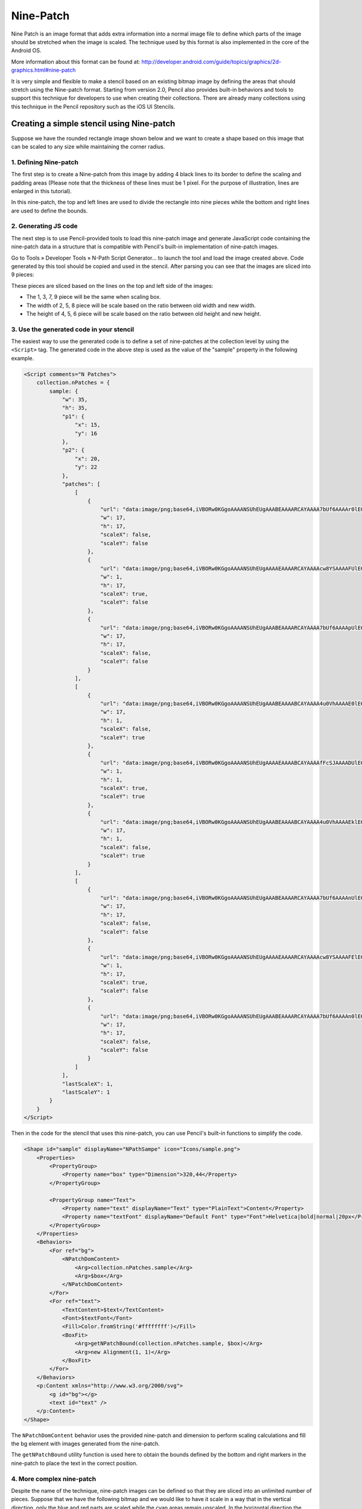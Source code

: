 Nine-Patch
==========

Nine Patch is an image format that adds extra information into a normal image
file to define which parts of the image should be stretched when the image is
scaled. The technique used by this format is also implemented in the core of
the Android OS.

More information about this format can be found at:
http://developer.android.com/guide/topics/graphics/2d-graphics.html#nine-patch

It is very simple and flexible to make a stencil based on an existing bitmap
image by defining the areas that should stretch using the Nine-patch format.
Starting from version 2.0, Pencil also provides built-in behaviors and tools
to support this technique for developers to use when creating their
collections. There are already many collections using this technique in the
Pencil repository such as the iOS UI Stencils.

Creating a simple stencil using Nine-patch
------------------------------------------

Suppose we have the rounded rectangle image shown below and we want to create a
shape based on this image that can be scaled to any size while maintaining the
corner radius.

.. image:: /images/tutorial_rounded_rectangle.png

1. Defining Nine-patch
^^^^^^^^^^^^^^^^^^^^^^

The first step is to create a Nine-patch from this image by adding 4 black
lines to its border to define the scaling and padding areas (Please note that
the thickness of these lines must be 1 pixel. For the purpose of illustration,
lines are enlarged in this tutorial).

.. image:: /images/tutorial_rectangle_with_lines.png

In this nine-patch, the top and left lines are used to divide the rectangle
into nine pieces while the bottom and right lines are used to define the
bounds.

2. Generating JS code
^^^^^^^^^^^^^^^^^^^^^

The next step is to use Pencil-provided tools to load this nine-patch image and
generate JavaScript code containing the nine-patch data in a structure that is
compatible with Pencil's built-in implementation of nine-patch images.

Go to Tools » Developer Tools » N-Path Script Generator... to launch the tool
and load the image created above. Code generated by this tool should be copied
and used in the stencil. After parsing you can see that the images are sliced
into 9 pieces:

.. image:: /images/tutorial_rectangle_nine_cut.png

These pieces are sliced based on the lines on the top and left side of the
images:

* The 1, 3, 7, 9 piece will be the same when scaling box.
* The width of 2, 5, 8 piece will be scale based on the ratio between old width
  and new width.
* The height of 4, 5, 6 piece will be scale based on the ratio between old
  height and new height.

3. Use the generated code in your stencil
^^^^^^^^^^^^^^^^^^^^^^^^^^^^^^^^^^^^^^^^^

The easiest way to use the generated code is to define a set of nine-patches at
the collection level by using the ``<Script>`` tag. The generated code in the
above step is used as the value of the "sample" property in the following
example.

.. code-block:: xml

    <Script comments="N Patches">
        collection.nPatches = {
            sample: {
                "w": 35,
                "h": 35,
                "p1": {
                    "x": 15,
                    "y": 16
                },
                "p2": {
                    "x": 20,
                    "y": 22
                },
                "patches": [
                    [
                        {
                            "url": "data:image/png;base64,iVBORw0KGgoAAAANSUhEUgAAABEAAAARCAYAAAA7bUf6AAAAr0lEQVQ4jaXTMQ6DMAwF0L+ycQPOwMbJOEA5CHuWKEYZEQsqdpE69ATdUJeuHemAxAIkgVjK+J8sOwbOlhlzNPcbiC2MPEEyhQXrLoUeKhC/QTJvnrOUSqClBPF3N+xFbJuhebycYSdCfQHDnyBgF6G+APEvGNggts1OdbBBlEqCZ3CIaCkvAStSd6l3jV5ED9VlYEWOfmIwYsY8CiCZsRxTLEJs45HlnGM7kSkW+QMkMjoMrMdPRgAAAABJRU5ErkJggg==",
                            "w": 17,
                            "h": 17,
                            "scaleX": false,
                            "scaleY": false
                        },
                        {
                            "url": "data:image/png;base64,iVBORw0KGgoAAAANSUhEUgAAAAEAAAARCAYAAAAcw8YSAAAAFUlEQVQImWNg2HjyJwPDppP/qUgAAOGdKhRyz8aoAAAAAElFTkSuQmCC",
                            "w": 1,
                            "h": 17,
                            "scaleX": true,
                            "scaleY": false
                        },
                        {
                            "url": "data:image/png;base64,iVBORw0KGgoAAAANSUhEUgAAABEAAAARCAYAAAA7bUf6AAAApUlEQVQ4ja3TsQ3CQAwF0N/SsQEz0DFZBkgGoU9zOp+uRDQosUFKwQTpIpq0lKZIAKHQXHyW3D75WzZAMsBLB+KI0JTwtz2Si0SXzT1cW+F43hqQDzbCSYG63hiQucP1jnja2RAShecH6HKwIVO8538oCZknWkRLRd47+ln2GoRE4aSwI8Tj945WI6JwbWVHiPsMiOj0a1YkNKUdIY4Z4kiXYRIZXuZVOgx3G7yrAAAAAElFTkSuQmCC",
                            "w": 17,
                            "h": 17,
                            "scaleX": false,
                            "scaleY": false
                        }
                    ],
                    [
                        {
                            "url": "data:image/png;base64,iVBORw0KGgoAAAANSUhEUgAAABEAAAABCAYAAAA4u0VhAAAAE0lEQVQImWNg2HjyJ8Omk/8pwQCRHioUjQN2IAAAAABJRU5ErkJggg==",
                            "w": 17,
                            "h": 1,
                            "scaleX": false,
                            "scaleY": true
                        },
                        {
                            "url": "data:image/png;base64,iVBORw0KGgoAAAANSUhEUgAAAAEAAAABCAYAAAAfFcSJAAAADUlEQVQImWNg2HTyPwAErAJ72rrK9QAAAABJRU5ErkJggg==",
                            "w": 1,
                            "h": 1,
                            "scaleX": true,
                            "scaleY": true
                        },
                        {
                            "url": "data:image/png;base64,iVBORw0KGgoAAAANSUhEUgAAABEAAAABCAYAAAA4u0VhAAAAEklEQVQImWNg2HTyP0V448mfAJLeKhTUgefAAAAAAElFTkSuQmCC",
                            "w": 17,
                            "h": 1,
                            "scaleX": false,
                            "scaleY": true
                        }
                    ],
                    [
                        {
                            "url": "data:image/png;base64,iVBORw0KGgoAAAANSUhEUgAAABEAAAARCAYAAAA7bUf6AAAAnUlEQVQ4ja3UMQ6CQBCF4b+l4wacgc6TeQA9CP02ZIdsSWgMzkpi4QnsiI0tpRarJQIZXzLtl92dmQWJIxJfpsLHqx0RDXak6Q9/uM5Q2hEA0bsdqc9HO1J1OaJPGwJQx70dcS6judxsCEBoC7w+bAiAnHaITjbkC2050WxCW6x+o59xLktdW2j/qlRdngZyZrI3xw9lWloNn29kfAN5zToMs/CBPQAAAABJRU5ErkJggg==",
                            "w": 17,
                            "h": 17,
                            "scaleX": false,
                            "scaleY": false
                        },
                        {
                            "url": "data:image/png;base64,iVBORw0KGgoAAAANSUhEUgAAAAEAAAARCAYAAAAcw8YSAAAAFElEQVQImWNg2HTyPwM1iY0nfwIA480qFPtI62wAAAAASUVORK5CYII=",
                            "w": 1,
                            "h": 17,
                            "scaleX": true,
                            "scaleY": false
                        },
                        {
                            "url": "data:image/png;base64,iVBORw0KGgoAAAANSUhEUgAAABEAAAARCAYAAAA7bUf6AAAAn0lEQVQ4ja3TPQqDQBAF4Nemyw1yhnSezAPoQextlp1lS0kTdEbBwhPYSRrblEkRMIiB7Do+2PZj5w8geSnfBDVipdcjxF6PuDo7oJzuqkR4BAAdYppcifCM4nbWIUZSLNk1kXZAWZ72I5Yf8NUFq8T14Qm6J9gk5gc/gVDEtcO2hGCEZxhJ100MRniEafLvHvwLyQQrPYg9XJ19biEubzv/OgxaZ8VBAAAAAElFTkSuQmCC",
                            "w": 17,
                            "h": 17,
                            "scaleX": false,
                            "scaleY": false
                        }
                    ]
                ],
                "lastScaleX": 1,
                "lastScaleY": 1
            }
        }
    </Script>

Then in the code for the stencil that uses this nine-patch, you can use
Pencil's built-in functions to simplify the code.

.. code-block:: xml

    <Shape id="sample" displayName="NPathSampe" icon="Icons/sample.png">
        <Properties>
            <PropertyGroup>
                <Property name="box" type="Dimension">320,44</Property>
            </PropertyGroup>

            <PropertyGroup name="Text">
                <Property name="text" displayName="Text" type="PlainText">Content</Property>
                <Property name="textFont" displayName="Default Font" type="Font">Helvetica|bold|normal|20px</Property>
            </PropertyGroup>
        </Properties>
        <Behaviors>
            <For ref="bg">
                <NPatchDomContent>
                    <Arg>collection.nPatches.sample</Arg>
                    <Arg>$box</Arg>
                </NPatchDomContent>
            </For>
            <For ref="text">
                <TextContent>$text</TextContent>
                <Font>$textFont</Font>
                <Fill>Color.fromString('#ffffffff')</Fill>
                <BoxFit>
                    <Arg>getNPatchBound(collection.nPatches.sample, $box)</Arg>
                    <Arg>new Alignment(1, 1)</Arg>
                </BoxFit>
            </For>
        </Behaviors>
        <p:Content xmlns="http://www.w3.org/2000/svg">
            <g id="bg"></g>
            <text id="text" />
        </p:Content>
    </Shape>


The ``NPatchDomContent`` behavior uses the provided nine-patch and dimension
to perform scaling calculations and fill the bg element with images generated
from the nine-patch.

The ``getNPatchBound`` utility function is used here to obtain the bounds
defined by the bottom and right markers in the nine-patch to place the text in
the correct position.

.. image:: /images/tutorial_rectangle_bounding_box.png

4. More complex nine-patch
^^^^^^^^^^^^^^^^^^^^^^^^^^

Despite the name of the technique, nine-patch images can be defined so that
they are sliced into an unlimited number of pieces. Suppose that we have the
following bitmap and we would like to have it scale in a way that in the
vertical direction, only the blue and red parts are scaled while the cyan areas
remain unscaled. In the horizontal direction the whole length of the image
should be scaled.

.. image:: /images/tutorial_complex_nine_patch.png

To do this, we can add the scaling markers to the image as shown in the
following nine-patch:

.. image:: /images/tutorial_complex_scaling_nine_patch.png

If we do not add right and bottom lines, getNPatchBound will return the bound
that contains the whole image.
